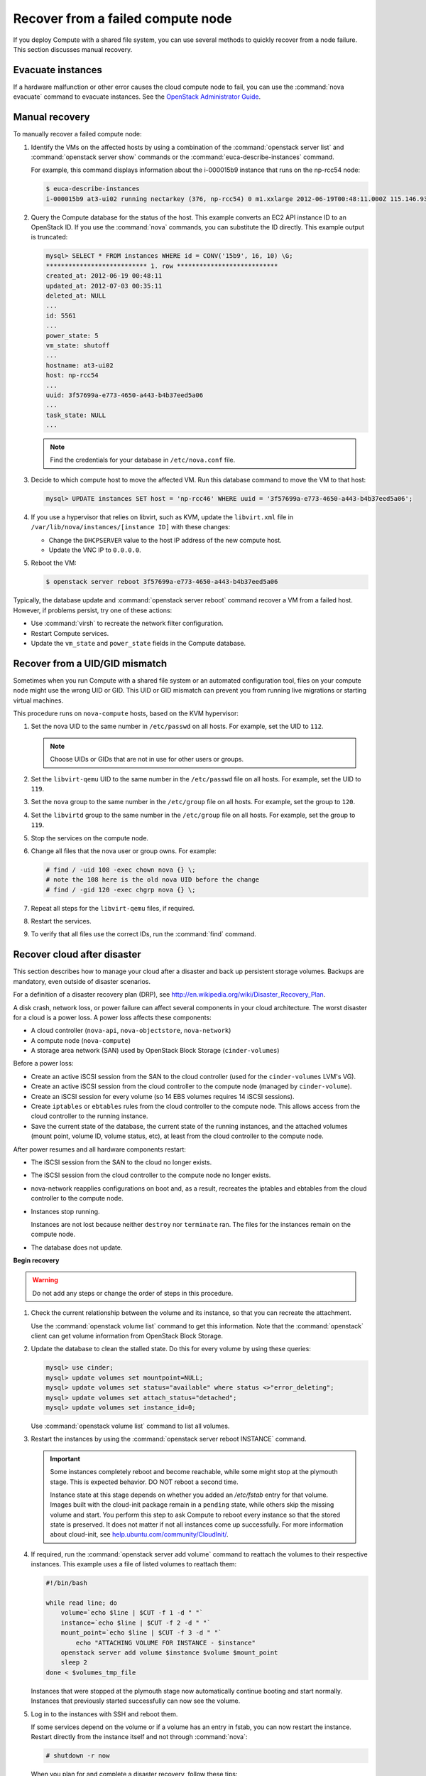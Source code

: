 .. _section_nova-compute-node-down:

==================================
Recover from a failed compute node
==================================

If you deploy Compute with a shared file system, you can use several methods
to quickly recover from a node failure. This section discusses manual
recovery.

Evacuate instances
~~~~~~~~~~~~~~~~~~

If a hardware malfunction or other error causes the cloud compute node to
fail, you can use the :command:`nova evacuate` command to evacuate instances.
See the `OpenStack Administrator Guide <https://docs.openstack.org/admin-guide/cli-nova-evacuate.html>`__.

.. _nova-compute-node-down-manual-recovery:

Manual recovery
~~~~~~~~~~~~~~~
To manually recover a failed compute node:

#. Identify the VMs on the affected hosts by using a combination of
   the :command:`openstack server list` and :command:`openstack server show`
   commands or the :command:`euca-describe-instances` command.

   For example, this command displays information about the i-000015b9
   instance that runs on the np-rcc54 node:

   ..  code-block:: console

       $ euca-describe-instances
       i-000015b9 at3-ui02 running nectarkey (376, np-rcc54) 0 m1.xxlarge 2012-06-19T00:48:11.000Z 115.146.93.60

#. Query the Compute database for the status of the host. This example
   converts an EC2 API instance ID to an OpenStack ID. If you use the
   :command:`nova` commands, you can substitute the ID directly. This example
   output is truncated:

   .. code-block:: none

      mysql> SELECT * FROM instances WHERE id = CONV('15b9', 16, 10) \G;
      *************************** 1. row ***************************
      created_at: 2012-06-19 00:48:11
      updated_at: 2012-07-03 00:35:11
      deleted_at: NULL
      ...
      id: 5561
      ...
      power_state: 5
      vm_state: shutoff
      ...
      hostname: at3-ui02
      host: np-rcc54
      ...
      uuid: 3f57699a-e773-4650-a443-b4b37eed5a06
      ...
      task_state: NULL
      ...

   .. note::

      Find the credentials for your database in ``/etc/nova.conf`` file.

#. Decide to which compute host to move the affected VM. Run this database
   command to move the VM to that host:

   .. code-block:: mysql

      mysql> UPDATE instances SET host = 'np-rcc46' WHERE uuid = '3f57699a-e773-4650-a443-b4b37eed5a06';

#. If you use a hypervisor that relies on libvirt, such as KVM, update the
   ``libvirt.xml`` file in ``/var/lib/nova/instances/[instance ID]`` with
   these changes:

   -  Change the ``DHCPSERVER`` value to the host IP address of the new
      compute host.

   -  Update the VNC IP to ``0.0.0.0``.

#. Reboot the VM:

   .. code-block:: console

      $ openstack server reboot 3f57699a-e773-4650-a443-b4b37eed5a06

Typically, the database update and :command:`openstack server reboot` command
recover a VM from a failed host. However, if problems persist, try one of
these actions:

* Use :command:`virsh` to recreate the network filter configuration.
* Restart Compute services.
* Update the ``vm_state`` and ``power_state`` fields in the Compute database.

.. _section_nova-uid-mismatch:

Recover from a UID/GID mismatch
~~~~~~~~~~~~~~~~~~~~~~~~~~~~~~~

Sometimes when you run Compute with a shared file system or an automated
configuration tool, files on your compute node might use the wrong UID or GID.
This UID or GID mismatch can prevent you from running live migrations or
starting virtual machines.

This procedure runs on ``nova-compute`` hosts, based on the KVM hypervisor:

#. Set the nova UID to the same number in ``/etc/passwd`` on all hosts. For
   example, set the UID to ``112``.

   .. note::

      Choose UIDs or GIDs that are not in use for other users or groups.

#. Set the ``libvirt-qemu`` UID to the same number in the ``/etc/passwd`` file
   on all hosts. For example, set the UID to ``119``.

#. Set the ``nova`` group to the same number in the ``/etc/group`` file on all
   hosts. For example, set the group to ``120``.

#. Set the ``libvirtd`` group to the same number in the ``/etc/group`` file on
   all hosts. For example, set the group to ``119``.

#. Stop the services on the compute node.

#. Change all files that the nova user or group owns. For example:

   .. code-block:: console

      # find / -uid 108 -exec chown nova {} \;
      # note the 108 here is the old nova UID before the change
      # find / -gid 120 -exec chgrp nova {} \;

#. Repeat all steps for the ``libvirt-qemu`` files, if required.

#. Restart the services.

#. To verify that all files use the correct IDs, run the :command:`find`
   command.

.. _section_nova-disaster-recovery-process:

Recover cloud after disaster
~~~~~~~~~~~~~~~~~~~~~~~~~~~~

This section describes how to manage your cloud after a disaster and back up
persistent storage volumes. Backups are mandatory, even outside of disaster
scenarios.

For a definition of a disaster recovery plan (DRP), see
`http://en.wikipedia.org/wiki/Disaster\_Recovery\_Plan <http://en.wikipedia.org/wiki/Disaster_Recovery_Plan>`_.

A disk crash, network loss, or power failure can affect several components in
your cloud architecture. The worst disaster for a cloud is a power loss. A
power loss affects these components:

-  A cloud controller (``nova-api``, ``nova-objectstore``, ``nova-network``)

-  A compute node (``nova-compute``)

-  A storage area network (SAN) used by OpenStack Block Storage
   (``cinder-volumes``)

Before a power loss:

-  Create an active iSCSI session from the SAN to the cloud controller
   (used for the ``cinder-volumes`` LVM's VG).

-  Create an active iSCSI session from the cloud controller to the compute
   node (managed by ``cinder-volume``).

-  Create an iSCSI session for every volume (so 14 EBS volumes requires 14
   iSCSI sessions).

-  Create ``iptables`` or ``ebtables`` rules from the cloud controller to the
   compute node. This allows access from the cloud controller to the
   running instance.

-  Save the current state of the database, the current state of the running
   instances, and the attached volumes (mount point, volume ID, volume
   status, etc), at least from the cloud controller to the compute node.

After power resumes and all hardware components restart:

-  The iSCSI session from the SAN to the cloud no longer exists.

-  The iSCSI session from the cloud controller to the compute node no
   longer exists.

-  nova-network reapplies configurations on boot and, as a result, recreates
   the iptables and ebtables from the cloud controller to the compute node.

-  Instances stop running.

   Instances are not lost because neither ``destroy`` nor ``terminate`` ran.
   The files for the instances remain on the compute node.

-  The database does not update.

**Begin recovery**

.. warning::

   Do not add any steps or change the order of steps in this procedure.

#. Check the current relationship between the volume and its instance, so
   that you can recreate the attachment.

   Use the :command:`openstack volume list` command to get this information.
   Note that the :command:`openstack` client can get volume information
   from OpenStack Block Storage.

#. Update the database to clean the stalled state. Do this for every
   volume by using these queries:

   .. code-block:: mysql

      mysql> use cinder;
      mysql> update volumes set mountpoint=NULL;
      mysql> update volumes set status="available" where status <>"error_deleting";
      mysql> update volumes set attach_status="detached";
      mysql> update volumes set instance_id=0;

   Use :command:`openstack volume list` command to list all volumes.

#. Restart the instances by using the
   :command:`openstack server reboot INSTANCE` command.

   .. important::

      Some instances completely reboot and become reachable, while some might
      stop at the plymouth stage. This is expected behavior. DO NOT reboot a
      second time.

      Instance state at this stage depends on whether you added an
      `/etc/fstab` entry for that volume. Images built with the cloud-init
      package remain in a ``pending`` state, while others skip the missing
      volume and start. You perform this step to ask Compute to reboot every
      instance so that the stored state is preserved. It does not matter if
      not all instances come up successfully. For more information about
      cloud-init, see
      `help.ubuntu.com/community/CloudInit/ <https://help.ubuntu.com/community/CloudInit/>`__.

#. If required, run the :command:`openstack server add volume` command to
   reattach the volumes to their respective instances. This example uses
   a file of listed volumes to reattach them:

   .. code-block:: bash

      #!/bin/bash

      while read line; do
          volume=`echo $line | $CUT -f 1 -d " "`
          instance=`echo $line | $CUT -f 2 -d " "`
          mount_point=`echo $line | $CUT -f 3 -d " "`
              echo "ATTACHING VOLUME FOR INSTANCE - $instance"
          openstack server add volume $instance $volume $mount_point
          sleep 2
      done < $volumes_tmp_file

   Instances that were stopped at the plymouth stage now automatically
   continue booting and start normally. Instances that previously started
   successfully can now see the volume.

#. Log in to the instances with SSH and reboot them.

   If some services depend on the volume or if a volume has an entry in fstab,
   you can now restart the instance. Restart directly from the instance itself
   and not through :command:`nova`:

   .. code-block:: console

      # shutdown -r now

   When you plan for and complete a disaster recovery, follow these tips:

-  Use the ``errors=remount`` option in the ``fstab`` file to prevent
   data corruption.

   In the event of an I/O error, this option prevents writes to the disk. Add
   this configuration option into the cinder-volume server that performs the
   iSCSI connection to the SAN and into the instances' ``fstab`` files.

-  Do not add the entry for the SAN's disks to the cinder-volume's
   ``fstab`` file.

   Some systems hang on that step, which means you could lose access to
   your cloud-controller. To re-run the session manually, run this
   command before performing the mount:

   .. code-block:: console

      # iscsiadm -m discovery -t st -p $SAN_IP $ iscsiadm -m node --target-name $IQN -p $SAN_IP -l

-  On your instances, if you have the whole ``/home/`` directory on the
   disk, leave a user's directory with the user's bash files and the
   ``authorized_keys`` file instead of emptying the ``/home/`` directory
   and mapping the disk on it.

   This action enables you to connect to the instance without the volume
   attached, if you allow only connections through public keys.

To script the disaster recovery plan (DRP), use the
`https://github.com/Razique <https://github.com/Razique/BashStuff/blob/master/SYSTEMS/OpenStack/SCR_5006_V00_NUAC-OPENSTACK-DRP-OpenStack.sh>`_ bash script.

This script completes these steps:

#. Creates an array for instances and their attached volumes.

#. Updates the MySQL database.

#. Restarts all instances with euca2ools.

#. Reattaches the volumes.

#. Uses Compute credentials to make an SSH connection into every instance.

The script includes a ``test mode``, which enables you to perform the sequence
for only one instance.

To reproduce the power loss, connect to the compute node that runs that
instance and close the iSCSI session. Do not detach the volume by using the
:command:`openstack server remove volume` command. You must manually close the
iSCSI session. This example closes an iSCSI session with the number ``15``:

.. code-block:: console

   # iscsiadm -m session -u -r 15

Do not forget the ``-r`` option. Otherwise, all sessions close.

.. warning::

   There is potential for data loss while running instances during
   this procedure. If you are using Liberty or earlier, ensure you have the
   correct patch and set the options appropriately.
